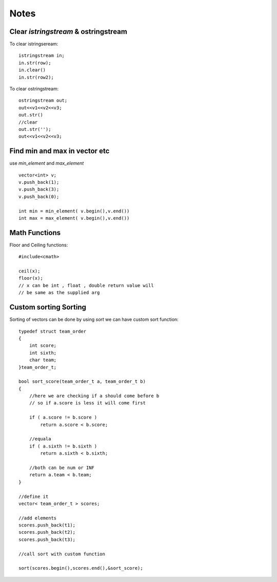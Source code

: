 =====
Notes
=====

#####################################
Clear `istringstream` & ostringstream
#####################################

To clear istringseream::

    istringstream in;
    in.str(row);
    in.clear()
    in.str(row2);

To clear ostringstream::

    ostringstream out;
    out<<v1<<v2<<v3;
    out.str()
    //clear
    out.str('');
    out<<v1<<v2<<v3;
 

##############################
Find min and max in vector etc 
##############################

use `min_element` and `max_element` ::
    
    vector<int> v;
    v.push_back(1);
    v.push_back(3);
    v.push_back(0);

    int min = min_element( v.begin(),v.end())
    int max = max_element( v.begin(),v.end())

##############
Math Functions 
##############

Floor and Ceiling functions::
    
    #include<cmath>
    
    ceil(x);
    floor(x);
    // x can be int , float , double return value will 
    // be same as the supplied arg

   
######################
Custom sorting Sorting 
######################


Sorting of vectors can be done by using `sort` we can have custom sort function::

    typedef struct team_order
    {
        int score;
        int sixth;
        char team;
    }team_order_t;
    
    bool sort_score(team_order_t a, team_order_t b)
    {
        //here we are checking if a should come before b
        // so if a.score is less it will come first

        if ( a.score != b.score )
            return a.score < b.score;
    
        //equala
        if ( a.sixth != b.sixth )
            return a.sixth < b.sixth;
    
        //both can be num or INF
        return a.team < b.team;
    }

    //define it 
    vector< team_order_t > scores; 

    //add elements
    scores.push_back(t1);
    scores.push_back(t2);
    scores.push_back(t3);

    //call sort with custom function

    sort(scores.begin(),scores.end(),&sort_score);

